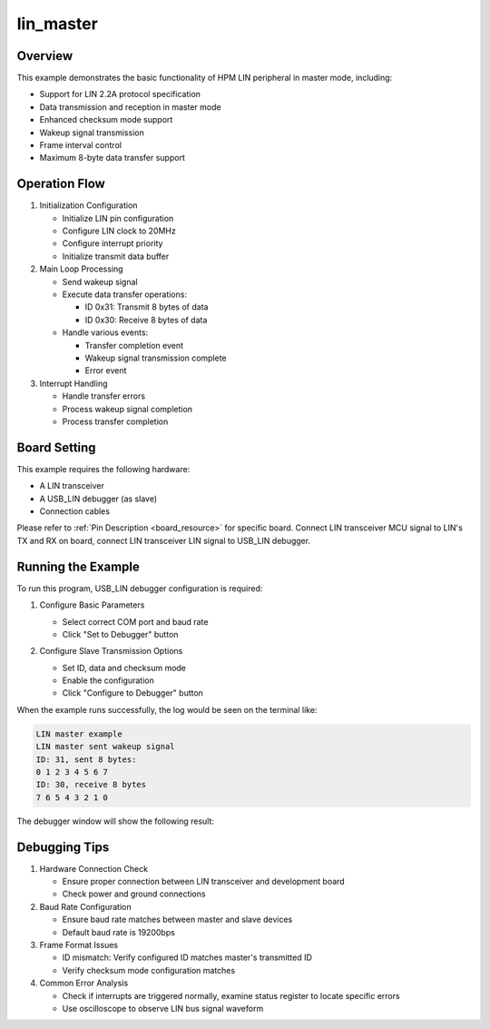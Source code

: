 .. _lin_master:

lin_master
====================

Overview
--------
This example demonstrates the basic functionality of HPM LIN peripheral in master mode, including:

- Support for LIN 2.2A protocol specification
- Data transmission and reception in master mode
- Enhanced checksum mode support
- Wakeup signal transmission
- Frame interval control
- Maximum 8-byte data transfer support

Operation Flow
--------------
1. Initialization Configuration

   - Initialize LIN pin configuration
   - Configure LIN clock to 20MHz
   - Configure interrupt priority
   - Initialize transmit data buffer

2. Main Loop Processing

   - Send wakeup signal
   - Execute data transfer operations:

     * ID 0x31: Transmit 8 bytes of data
     * ID 0x30: Receive 8 bytes of data

   - Handle various events:

     * Transfer completion event
     * Wakeup signal transmission complete
     * Error event

3. Interrupt Handling

   - Handle transfer errors
   - Process wakeup signal completion
   - Process transfer completion

Board Setting
-------------
This example requires the following hardware:

- A LIN transceiver
- A USB_LIN debugger (as slave)
- Connection cables

Please refer to :ref:`Pin Description <board_resource>` for specific board.
Connect LIN transceiver MCU signal to LIN's TX and RX on board, connect LIN transceiver LIN signal to USB_LIN debugger.

Running the Example
-------------------
To run this program, USB_LIN debugger configuration is required:

1. Configure Basic Parameters

   - Select correct COM port and baud rate
   - Click "Set to Debugger" button

   .. image:: ../doc/lin_debugger_configuration.png
      :alt: lin_debugger_configuration

2. Configure Slave Transmission Options

   - Set ID, data and checksum mode
   - Enable the configuration
   - Click "Configure to Debugger" button

   .. image:: doc/lin_debugger_slave_sent_config.png
      :alt: lin_debugger_slave_sent

When the example runs successfully, the log would be seen on the terminal like:

.. code-block:: console

   LIN master example
   LIN master sent wakeup signal
   ID: 31, sent 8 bytes:
   0 1 2 3 4 5 6 7
   ID: 30, receive 8 bytes
   7 6 5 4 3 2 1 0

The debugger window will show the following result:

.. image:: doc/lin_debugger_slave_result.png
   :alt: lin_debugger_slave_result

Debugging Tips
---------------
1. Hardware Connection Check

   - Ensure proper connection between LIN transceiver and development board
   - Check power and ground connections

2. Baud Rate Configuration

   - Ensure baud rate matches between master and slave devices
   - Default baud rate is 19200bps

3. Frame Format Issues

   - ID mismatch: Verify configured ID matches master's transmitted ID
   - Verify checksum mode configuration matches

4. Common Error Analysis

   - Check if interrupts are triggered normally, examine status register to locate specific errors
   - Use oscilloscope to observe LIN bus signal waveform

